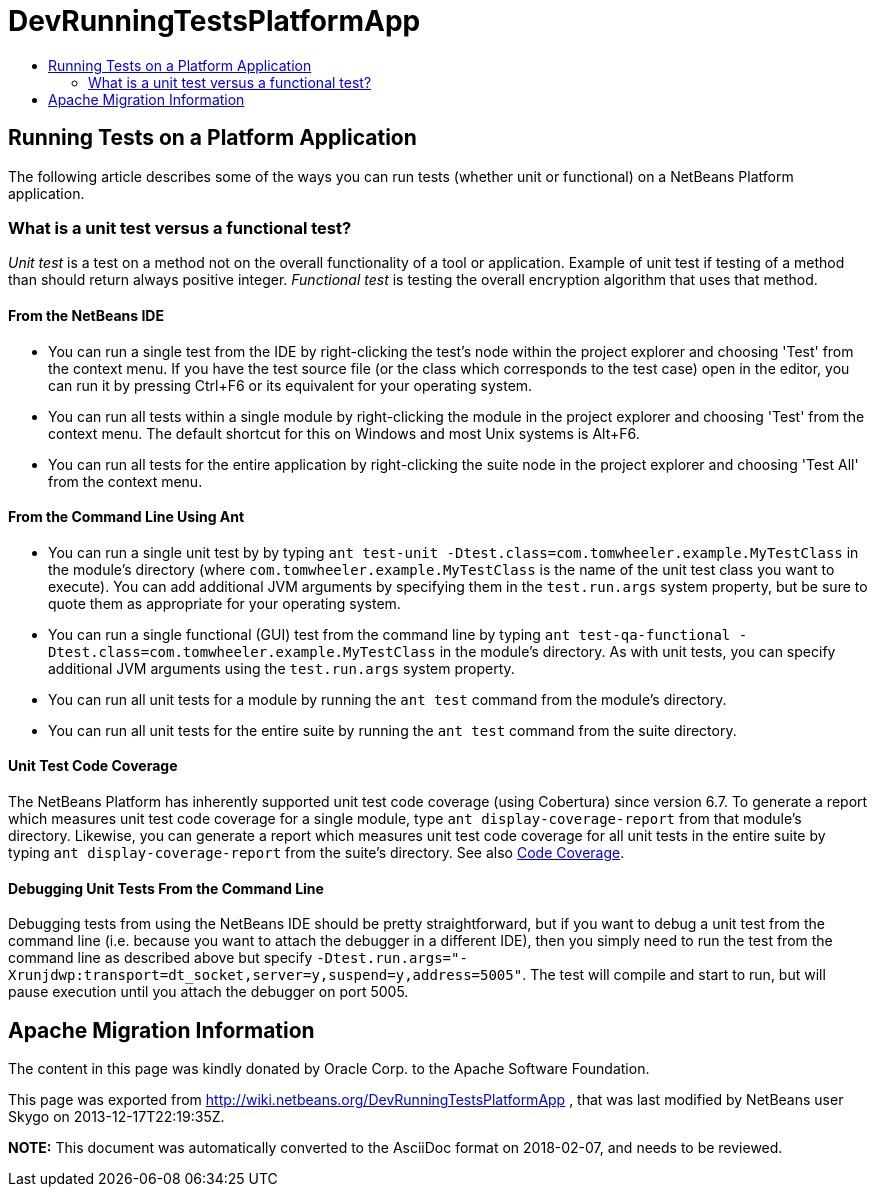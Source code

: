 // 
//     Licensed to the Apache Software Foundation (ASF) under one
//     or more contributor license agreements.  See the NOTICE file
//     distributed with this work for additional information
//     regarding copyright ownership.  The ASF licenses this file
//     to you under the Apache License, Version 2.0 (the
//     "License"); you may not use this file except in compliance
//     with the License.  You may obtain a copy of the License at
// 
//       http://www.apache.org/licenses/LICENSE-2.0
// 
//     Unless required by applicable law or agreed to in writing,
//     software distributed under the License is distributed on an
//     "AS IS" BASIS, WITHOUT WARRANTIES OR CONDITIONS OF ANY
//     KIND, either express or implied.  See the License for the
//     specific language governing permissions and limitations
//     under the License.
//

= DevRunningTestsPlatformApp
:jbake-type: wiki
:jbake-tags: wiki, devfaq, needsreview
:jbake-status: published
:keywords: Apache NetBeans wiki DevRunningTestsPlatformApp
:description: Apache NetBeans wiki DevRunningTestsPlatformApp
:toc: left
:toc-title:
:syntax: true

== Running Tests on a Platform Application

The following article describes some of the ways you can run tests (whether unit or functional) on a NetBeans Platform application.

=== What is a unit test versus a functional test?

_Unit test_ is a test on a method not on the overall functionality of a tool or application. Example of unit test if testing of a method than should return always positive integer. _Functional test_ is testing the overall encryption algorithm that uses that method.

==== From the NetBeans IDE

* You can run a single test from the IDE by right-clicking the test's node within the project explorer and choosing 'Test' from the context menu.  If you have the test source file (or the class which corresponds to the test case) open in the editor, you can run it by pressing Ctrl+F6 or its equivalent for your operating system.
* You can run all tests within a single module by right-clicking the module in the project explorer and choosing 'Test' from the context menu.  The default shortcut for this on Windows and most Unix systems is Alt+F6.
* You can run all tests for the entire application by right-clicking the suite node in the project explorer and choosing 'Test All' from the context menu.  

==== From the Command Line Using Ant

* You can run a single unit test by by typing `ant test-unit -Dtest.class=com.tomwheeler.example.MyTestClass` in the module's directory (where `com.tomwheeler.example.MyTestClass` is the name of the unit test class you want to execute).  You can add additional JVM arguments by specifying them in the `test.run.args` system property, but be sure to quote them as appropriate for your operating system.
* You can run a single functional (GUI) test from the command line by typing `ant test-qa-functional -Dtest.class=com.tomwheeler.example.MyTestClass` in the module's directory.  As with unit tests, you can specify additional JVM arguments using the `test.run.args` system property.
* You can run all unit tests for a module by running the `ant test` command from the module's directory.
* You can run all unit tests for the entire suite by running the `ant test` command from the suite directory.

==== Unit Test Code Coverage

The NetBeans Platform has inherently supported unit test code coverage (using Cobertura) since version 6.7.  To generate a report which measures unit test code coverage for a single module, type `ant display-coverage-report` from that module's directory.  Likewise, you can generate a report which measures unit test code coverage for all unit tests in the entire suite by typing `ant display-coverage-report` from the suite's directory. See also xref:CodeCoverage.adoc[Code Coverage].

==== Debugging Unit Tests From the Command Line

Debugging tests from using the NetBeans IDE should be pretty straightforward, but if you want to debug a unit test from the command line (i.e. because you want to attach the debugger in a different IDE), then you simply need to run the test from the command line as described above but specify `-Dtest.run.args="-Xrunjdwp:transport=dt_socket,server=y,suspend=y,address=5005"`.  The test will compile and start to run, but will pause execution until you attach the debugger on port 5005.

== Apache Migration Information

The content in this page was kindly donated by Oracle Corp. to the
Apache Software Foundation.

This page was exported from link:http://wiki.netbeans.org/DevRunningTestsPlatformApp[http://wiki.netbeans.org/DevRunningTestsPlatformApp] , 
that was last modified by NetBeans user Skygo 
on 2013-12-17T22:19:35Z.


*NOTE:* This document was automatically converted to the AsciiDoc format on 2018-02-07, and needs to be reviewed.
